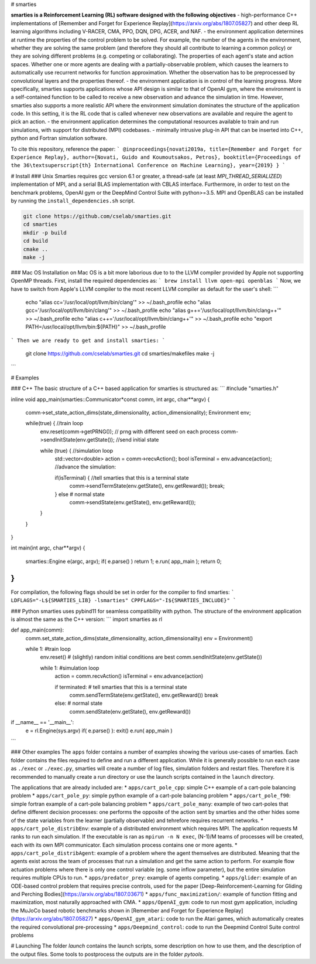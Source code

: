 # smarties

**smarties is a Reinforcement Learning (RL) software designed with the following
objectives**
- high-performance C++ implementations of [Remember and Forget for Experience Replay](https://arxiv.org/abs/1807.05827)
and other deep RL learning algorithms including V-RACER, CMA, PPO, DQN, DPG, ACER, and NAF.
- the environment application determines at runtime the properties of the
control problem to be solved. For example, the number of the agents in the
environment, whether they are solving the same problem (and therefore they
should all contribute to learning a common policy) or they are solving different
problems (e.g. competing or collaborating). The properties of each agent's state
and action spaces. Whether one or more agents are dealing with
a partially-observable problem, which causes the learners to automatically
use recurrent networks for function approximation. Whether the observation has
to be preprocessed by convolutional layers and the properties thereof.
- the environment application is in control of the learning progress.
More specifically, smarties supports applications whose API design is similar
to that of OpenAI gym, where the environment is a self-contained function to be 
called to receive a new observation and advance the simulation in time.
However, smarties also supports a more realistic API where the environment 
simulation dominates the structure of the application code. In this setting,
it is the RL code that is called whenever new observations are available and
require the agent to pick an action.
- the environment application determines the  computational resources available
to train and run simulations, with support for distributed (MPI) codebases.
- minimally intrusive plug-in API that can be inserted into C++, python and
Fortran simulation software.  

To cite this repository, reference the paper:
```
@inproceedings{novati2019a,
title={Remember and Forget for Experience Replay},
author={Novati, Guido and Koumoutsakos, Petros},
booktitle={Proceedings of the 36\textsuperscript{th} International Conference on Machine Learning},
year={2019}
}
```

# Install
### Unix
Smarties requires gcc version 6.1 or greater, a thread-safe (at least
`MPI_THREAD_SERIALIZED`) implementation of MPI, and a serial BLAS implementation
with CBLAS interface. Furthermore, in order to test on the benchmark problems,
OpenAI gym or the DeepMind Control Suite with python>=3.5.  
MPI and OpenBLAS can be installed by running the ``install_dependencies.sh``
script.

.. code:: shell

    git clone https://github.com/cselab/smarties.git
    cd smarties
    mkdir -p build
    cd build
    cmake ..
    make -j

### Mac OS
Installation on Mac OS is a bit more laborious due to to the LLVM compiler
provided by Apple not supporting OpenMP threads.
First, install the required dependencies as:
```
brew install llvm open-mpi openblas
```
Now, we have to switch from Apple's LLVM compiler to the most recent LLVM
compiler as default for the user's shell:
```
    echo "alias cc='/usr/local/opt/llvm/bin/clang'" >> ~/.bash_profile
    echo "alias gcc='/usr/local/opt/llvm/bin/clang'" >> ~/.bash_profile
    echo "alias g++='/usr/local/opt/llvm/bin/clang++'" >> ~/.bash_profile
    echo "alias c++='/usr/local/opt/llvm/bin/clang++'" >> ~/.bash_profile
    echo "export PATH=/usr/local/opt/llvm/bin:\${PATH}" >> ~/.bash_profile
```
Then we are ready to get and install smarties:
```
    git clone https://github.com/cselab/smarties.git
    cd smarties/makefiles
    make -j
```

# Examples  

### C++  
The basic structure of a C++ based application for smarties is structured as:
```
#include "smarties.h"

inline void app_main(smarties::Communicator*const comm, int argc, char**argv)
{
  comm->set_state_action_dims(state_dimensionality, action_dimensionality);
  Environment env;

  while(true) { //train loop
    env.reset(comm->getPRNG()); // prng with different seed on each process
    comm->sendInitState(env.getState()); //send initial state

    while (true) { //simulation loop
      std::vector<double> action = comm->recvAction();
      bool isTerminal = env.advance(action); //advance the simulation:

      if(isTerminal) { //tell smarties that this is a terminal state
        comm->sendTermState(env.getState(), env.getReward());
        break;
      } else  # normal state
        comm->sendState(env.getState(), env.getReward());
    }
  }
}

int main(int argc, char**argv)
{
  smarties::Engine e(argc, argv);
  if( e.parse() ) return 1;
  e.run( app_main );
  return 0;
}
```
For compilation, the following flags should be set in order for the compiler
to find smarties:
```
LDFLAGS="-L${SMARTIES_LIB} -lsmarties"
CPPFLAGS="-I${SMARTIES_INCLUDE}"
```

### Python  
smarties uses pybind11 for seamless compatibility with python. The structure of
the environment application is almost the same as the C++ version:
```
import smarties as rl

def app_main(comm):
  comm.set_state_action_dims(state_dimensionality, action_dimensionality)
  env = Environment()

  while 1: #train loop
    env.reset() # (slightly) random initial conditions are best
    comm.sendInitState(env.getState())

    while 1: #simulation loop
      action = comm.recvAction()
      isTerminal = env.advance(action)

      if terminated:  # tell smarties that this is a terminal state
        comm.sendTermState(env.getState(), env.getReward())
        break
      else: # normal state
        comm.sendState(env.getState(), env.getReward())

if __name__ == '__main__':
  e = rl.Engine(sys.argv)
  if( e.parse() ): exit()
  e.run( app_main )
```

### Other examples  
The ``apps`` folder contains a number of examples showing the various
use-cases of smarties. Each folder contains the files required to define and
run a different application. While it is generally possible to run each case
as ``./exec`` or ``./exec.py``, smarties will create a number of log files, 
simulation folders and restart files. Therefore it is recommended to manually
create a run directory or use the launch scripts contained in the ``launch``
directory.

The applications that are already included are:
* ``apps/cart_pole_cpp``: simple C++ example of a cart-pole balancing problem
* ``apps/cart_pole_py``: simple python example of a cart-pole balancing problem
* ``apps/cart_pole_f90``: simple fortran example of a cart-pole balancing problem
* ``apps/cart_pole_many``: example of two cart-poles that define different decision processes: one
performs the opposite of the action sent by smarties and the other hides some
of the state variables from the learner (partially observable) and tehrefore
requires recurrent networks.
* ``apps/cart_pole_distribEnv``: example of a distributed environment which
requires MPI. The application requests M ranks to run each simulation. If the
executable is ran as ``mpirun -n N exec``, (N-1)/M teams of processes will be
created, each with its own MPI communicator. Each simulation process contains
one or more agents.
* ``apps/cart_pole_distribAgent``: example of a problem where the agent
themselves are distributed. Meaning that the agents exist across the team of
processes that run a simulation and get the same action to perform. For example
flow actuation problems where there is only one control variable (eg. some
inflow parameter), but the entire simulation requires multiple CPUs to run.
* ``apps/predator_prey``: example of agents competing.
* ``apps/glider``: example of an ODE-based control problem that requires
precise controls, used for the paper [Deep-Reinforcement-Learning for Gliding and Perching Bodies](https://arxiv.org/abs/1807.03671)
* ``apps/func_maximization/``: example of function fitting and maximization,
most naturally approached with CMA.
* ``apps/OpenAI_gym``: code to run most gym application, including the MuJoCo
based robotic benchmarks shown in [Remember and Forget for Experience Replay](https://arxiv.org/abs/1807.05827)
* ``apps/OpenAI_gym_atari``: code to run the Atari games, which automatically
creates the required convolutional pre-processing
* ``apps/Deepmind_control``: code to run the Deepmind Control Suite control problems

# Launching
The folder `launch` contains the launch scripts, some description on how to use
them, and the description of the output files. Some tools to postprocess the outputs are in the folder `pytools`.  

